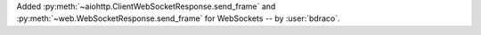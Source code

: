 Added :py:meth:`~aiohttp.ClientWebSocketResponse.send_frame` and :py:meth:`~web.WebSocketResponse.send_frame` for WebSockets -- by :user:`bdraco`.
